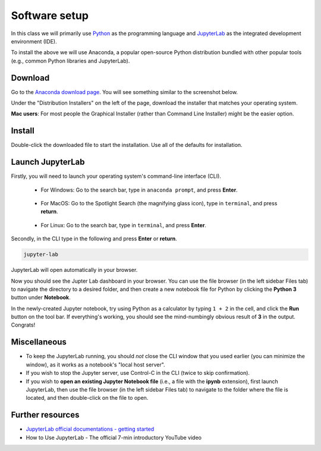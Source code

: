 Software setup
==============

In this class we will primarily use `Python <https://www.python.org/>`__ as the programming language and `JupyterLab <https://jupyter.org/>`__ as the integrated development environment (IDE).

To install the above we will use Anaconda, a popular open-source Python distribution bundled with other popular tools (e.g., common Python libraries and JupyterLab). 

Download
--------

Go to the `Anaconda download page <https://www.anaconda.com/products/individual#Downloads>`__.
You will see something similar to the screenshot below.


.. image:: images/anaconda-download.png
  :width: 800
  :alt: Anaconda download page

Under the "Distribution Installers" on the left of the page, download the installer that matches your operating system.

**Mac users**: For most people the Graphical Installer (rather than Command Line Installer) might be the easier option.

Install
-------

Double-click the downloaded file to start the installation. 
Use all of the defaults for installation.

.. For Windows

.. - Double-click the downloaded file to start the installation. 
.. - Use all of the defaults for installation except make sure to check *Make Anaconda the default Python*.

.. For MacOS

.. - Double-click the downloaded file to start the installation. 
.. - Use all of the defaults for installation except make sure to check *Make Anaconda the default Python*.

.. For Linux

.. - Open a terminal window.
.. - Type ``bash Anaconda-`` and then press tab. The name of the file you just downloaded should appear. Press **Enter**.
.. - You will follow the text-only prompts. When there is a colon at the bottom of the screen, press the down arrow to move down through the text. 
.. - Type ``yes`` and press **Enter** to approve the license. 
.. - Press **Enter** to approve the default location for the files. 
.. - Type ``yes`` and press **Enter** to add Anaconda to your PATH (this makes Anaconda the default Python).



..    .. group-tab:: Windows

..       - Double-click the downloaded file to start the installation. 

..       - Use all of the defaults for installation except make sure to check *Make Anaconda the default Python*.

..    .. group-tab:: MacOS

..       - Double-click the downloaded file to start the installation. 

..       - Use all of the defaults for installation except make sure to check *Make Anaconda the default Python*.

..    .. group-tab:: Linux

..       - Open a terminal window.
..       - Type ``bash Anaconda-`` and then press tab. The name of the file you just downloaded should appear. Press **Enter**.
..       - You will follow the text-only prompts. When there is a colon at the bottom of the screen, press the down arrow to move down through the text. 
..       - Type ``yes`` and press **Enter** to approve the license. 
..       - Press **Enter** to approve the default location for the files. 
..       - Type ``yes`` and press **Enter** to add Anaconda to your PATH (this makes Anaconda the default Python).


Launch JupyterLab
------------------

Firstly, you will need to launch your operating system's command-line interface (CLI). 

   - For Windows: Go to the search bar, type in ``anaconda prompt``, and press **Enter**.

      .. image:: images/CLI.png
         :width: 800
         :alt: Command-line interface

   - For MacOS: Go to the Spotlight Search (the magnifying glass icon), type in ``terminal``, and press **return**.

      .. image:: images/terminal-mac.png
         :width: 800
         :alt: Command-line interface

   - For Linux: Go to the search bar, type in ``terminal``, and press **Enter**.

.. .. tabs::

..    .. group-tab:: Windows

..       - Go to the search bar, type in ``anaconda prompt``, and press **Enter**.

..       .. image:: images/CLI.png
..         :width: 800
..         :alt: Command-line interface

..    .. group-tab:: MacOS

..       - Go to the Spotlight Search (the magnifying glass icon), type in ``terminal``, and press **return**.

..       .. image:: images/terminal-mac.png
..         :width: 800
..         :alt: Command-line interface

..    .. group-tab:: Linux

..       - Go to the search bar, type in ``terminal``, and press **Enter**.


Secondly, in the CLI type in the following and press **Enter** or **return**.

.. code:: bash

    jupyter-lab

JupyterLab will open automatically in your browser.

.. .. image:: images/jupyterlab.gif
..   :width: 800
..   :alt: Create Jupyter notebook

Now you should see the Jupter Lab dashboard in your browser. 
You can use the file browser (in the left sidebar Files tab) to navigate the directory to a desired folder, 
and then create a new notebook file for Python by clicking the **Python 3** button under **Notebook**.

In the newly-created Jupyter notebook, try using Python as a calculator by typing ``1 + 2`` in the cell, and click the **Run** button on the tool bar.
If everything's working, you should see the mind-numbingly obvious result of **3** in the output. Congrats!


Miscellaneous
-------------

- To keep the JupyterLab running, you should *not* close the CLI window that you used earlier (you can minimize the window), as it works as a notebook's "local host server". 

- If you wish to stop the Jupyter server, use Control-C in the CLI (twice to skip confirmation).

- If you wish to **open an existing Jupyter Notebook file** (i.e., a file with the **ipynb** extension), first launch JupyterLab, then use the file browser (in the left sidebar Files tab) to navigate to the folder where the file is located, and then double-click on the file to open. 

Further resources
-----------------

- `JupyterLab official documentations - getting started <https://jupyterlab.readthedocs.io/en/stable/index.html>`__
- How to Use JupyterLab - The official 7-min introductory YouTube video

.. raw:: html

  <div class="jp-youtube-video">
    <iframe width="700" height="450" src="https://www.youtube-nocookie.com/embed/A5YyoCKxEOU?rel=0&amp;showinfo=0" frameborder="0" allow="autoplay; encrypted-media" allowfullscreen></iframe>
  </div>